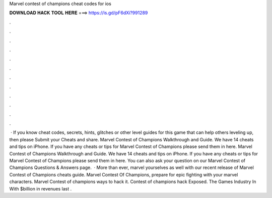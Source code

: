 Marvel contest of champions cheat codes for ios

𝐃𝐎𝐖𝐍𝐋𝐎𝐀𝐃 𝐇𝐀𝐂𝐊 𝐓𝐎𝐎𝐋 𝐇𝐄𝐑𝐄 ===> https://is.gd/pF6dXi?991289

.

.

.

.

.

.

.

.

.

.

.

.

 · If you know cheat codes, secrets, hints, glitches or other level guides for this game that can help others leveling up, then please Submit your Cheats and share. Marvel Contest of Champions Walkthrough and Guide. We have 14 cheats and tips on iPhone. If you have any cheats or tips for Marvel Contest of Champions please send them in here. Marvel Contest of Champions Walkthrough and Guide. We have 14 cheats and tips on iPhone. If you have any cheats or tips for Marvel Contest of Champions please send them in here. You can also ask your question on our Marvel Contest of Champions Questions & Answers page.  · More than ever, marvel yourselves as well with our recent release of Marvel Contest of Champions cheats guide. Marvel Contest Of Champions, prepare for epic fighting with your marvel characters. Marvel Contest of champions ways to hack it. Contest of champions hack Exposed. The Games Industry In With $billion in revenues last .